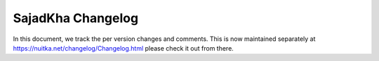 ##################
 SajadKha Changelog
##################

In this document, we track the per version changes and comments. This is
now maintained separately at https://nuitka.net/changelog/Changelog.html
please check it out from there.
